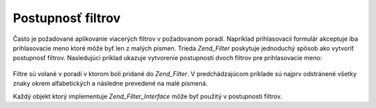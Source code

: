 .. _zend.filter.filter_chains:

Postupnosť filtrov
==================

Často je požadované aplikovanie viacerých filtrov v požadovanom poradí. Napríklad prihlasovacií formulár
akceptuje iba prihlasovacie meno ktoré môže byť len z malých písmen. Trieda *Zend_Filter* poskytuje
jednoduchý spôsob ako vytvoriť postupnosť filtrov. Nasledujúci príklad ukazuje vytvorenie postupnosti dvoch
filtrov pre prihlasovacie meno:

   .. code-block:: php
      :linenos:

      <?php
      // Provides filter chaining capability
      require_once 'Zend/Filter.php';

      // Filters needed for the example
      require_once 'Zend/Filter/Alpha.php';
      require_once 'Zend/Filter/StringToLower.php';

      // Create a filter chain and add filters to the chain
      $filterChain = new Zend_Filter();
      $filterChain->addFilter(new Zend_Filter_Alpha())
                  ->addFilter(new Zend_Filter_StringToLower());

      // Filter the username
      $username = $filterChain->filter($_POST['username']);
Filtre sú volané v poradí v ktorom boli pridané do *Zend_Filter*. V predchádzajúcom príklade sú najprv
odstránené všetky znaky okrem alfabetických a následne prevedené na malé pismená.

Každý objekt ktorý implementuje *Zend_Filter_Interface* môže byť použitý v postupnosti filtrov.


